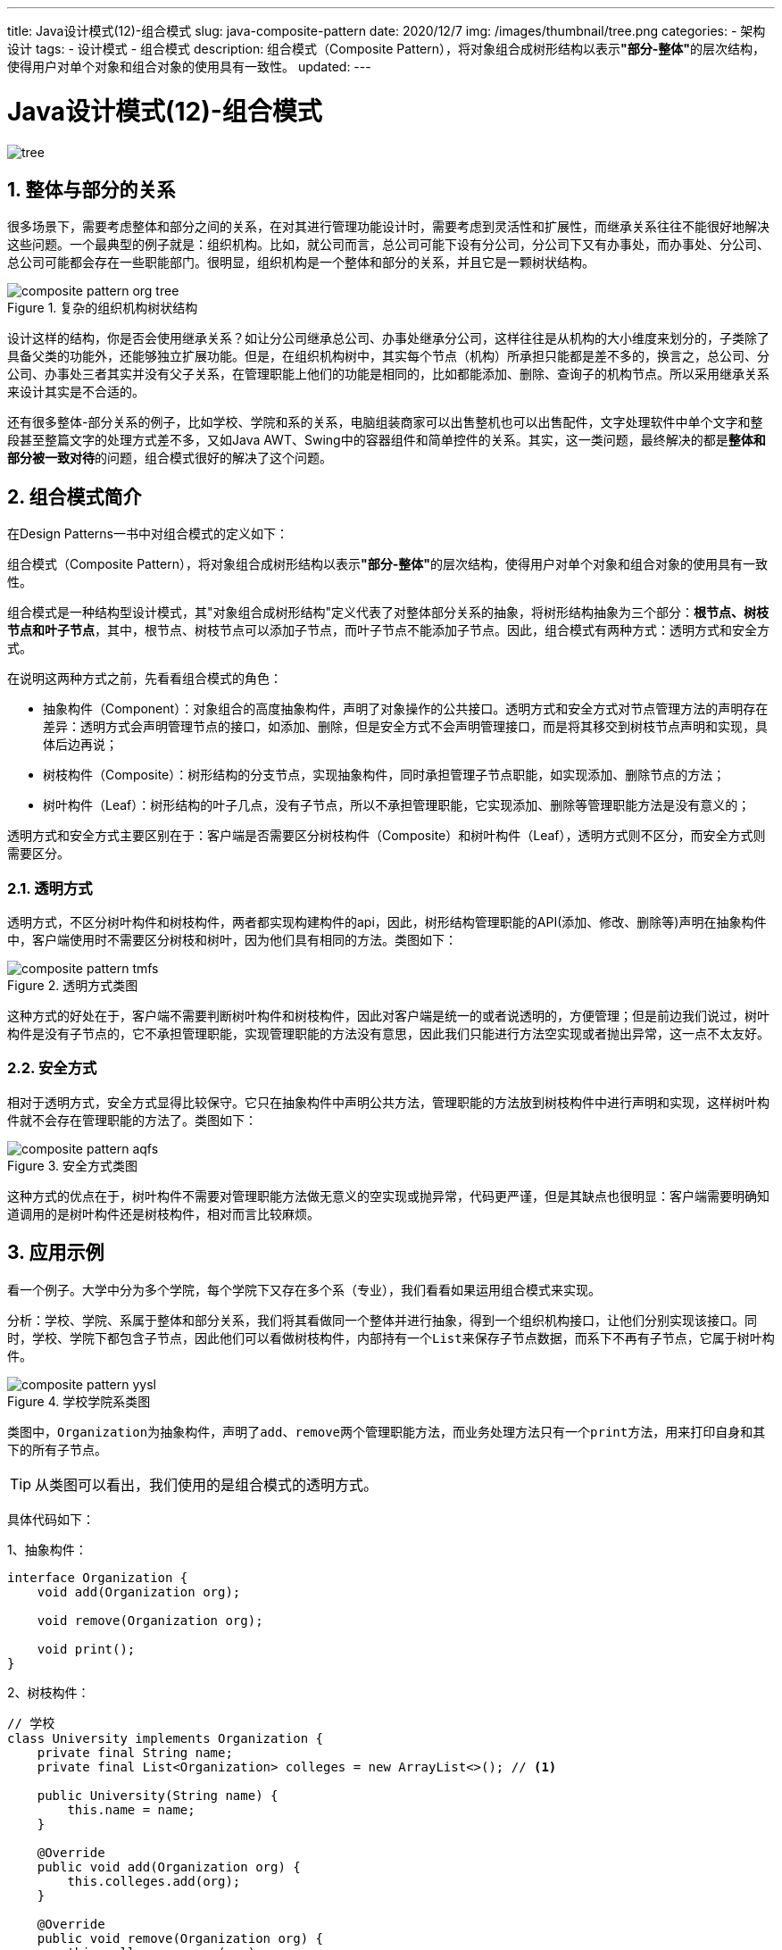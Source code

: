 ---
title: Java设计模式(12)-组合模式
slug: java-composite-pattern
date: 2020/12/7
img: /images/thumbnail/tree.png
categories:
  - 架构设计
tags:
  - 设计模式
  - 组合模式
description: 组合模式（Composite Pattern），将对象组合成树形结构以表示**"部分-整体"**的层次结构，使得用户对单个对象和组合对象的使用具有一致性。
updated:
---

= Java设计模式(12)-组合模式
:key_word: 组合模式
:author: belonk.com
:email: belonk@126.com
:date: 2020/12/7
:revision: 1.0
:website: https://belonk.com
:toc:
:toclevels: 4
:toc-title: 目录
:icons: font
:numbered:
:doctype: article
:encoding: utf-8
:imagesdir:
:tabsize: 4

image::/images/thumbnail/tree.png[]

== 整体与部分的关系

很多场景下，需要考虑整体和部分之间的关系，在对其进行管理功能设计时，需要考虑到灵活性和扩展性，而继承关系往往不能很好地解决这些问题。一个最典型的例子就是：组织机构。比如，就公司而言，总公司可能下设有分公司，分公司下又有办事处，而办事处、分公司、总公司可能都会存在一些职能部门。很明显，组织机构是一个整体和部分的关系，并且它是一颗树状结构。

.复杂的组织机构树状结构
image::/images/attachment/designpattern/composite-pattern-org-tree.png[]

设计这样的结构，你是否会使用继承关系？如让分公司继承总公司、办事处继承分公司，这样往往是从机构的大小维度来划分的，子类除了具备父类的功能外，还能够独立扩展功能。但是，在组织机构树中，其实每个节点（机构）所承担只能都是差不多的，换言之，总公司、分公司、办事处三者其实并没有父子关系，在管理职能上他们的功能是相同的，比如都能添加、删除、查询子的机构节点。所以采用继承关系来设计其实是不合适的。

还有很多整体-部分关系的例子，比如学校、学院和系的关系，电脑组装商家可以出售整机也可以出售配件，文字处理软件中单个文字和整段甚至整篇文字的处理方式差不多，又如Java AWT、Swing中的容器组件和简单控件的关系。其实，这一类问题，最终解决的都是**整体和部分被一致对待**的问题，组合模式很好的解决了这个问题。

== 组合模式简介

在Design Patterns一书中对组合模式的定义如下：

====
组合模式（Composite Pattern），将对象组合成树形结构以表示**"部分-整体"**的层次结构，使得用户对单个对象和组合对象的使用具有一致性。
====

组合模式是一种结构型设计模式，其"对象组合成树形结构"定义代表了对整体部分关系的抽象，将树形结构抽象为三个部分：*根节点、树枝节点和叶子节点*，其中，根节点、树枝节点可以添加子节点，而叶子节点不能添加子节点。因此，组合模式有两种方式：透明方式和安全方式。

在说明这两种方式之前，先看看组合模式的角色：

* 抽象构件（Component）：对象组合的高度抽象构件，声明了对象操作的公共接口。透明方式和安全方式对节点管理方法的声明存在差异：透明方式会声明管理节点的接口，如添加、删除，但是安全方式不会声明管理接口，而是将其移交到树枝节点声明和实现，具体后边再说；
* 树枝构件（Composite）：树形结构的分支节点，实现抽象构件，同时承担管理子节点职能，如实现添加、删除节点的方法；
* 树叶构件（Leaf）：树形结构的叶子几点，没有子节点，所以不承担管理职能，它实现添加、删除等管理职能方法是没有意义的；

透明方式和安全方式主要区别在于：客户端是否需要区分树枝构件（Composite）和树叶构件（Leaf），透明方式则不区分，而安全方式则需要区分。

=== 透明方式

透明方式，不区分树叶构件和树枝构件，两者都实现构建构件的api，因此，树形结构管理职能的API(添加、修改、删除等)声明在抽象构件中，客户端使用时不需要区分树枝和树叶，因为他们具有相同的方法。类图如下：

.透明方式类图
image::/images/attachment/designpattern/composite-pattern-tmfs.png[]

这种方式的好处在于，客户端不需要判断树叶构件和树枝构件，因此对客户端是统一的或者说透明的，方便管理；但是前边我们说过，树叶构件是没有子节点的，它不承担管理职能，实现管理职能的方法没有意思，因此我们只能进行方法空实现或者抛出异常，这一点不太友好。

=== 安全方式

相对于透明方式，安全方式显得比较保守。它只在抽象构件中声明公共方法，管理职能的方法放到树枝构件中进行声明和实现，这样树叶构件就不会存在管理职能的方法了。类图如下：

.安全方式类图
image::/images/attachment/designpattern/composite-pattern-aqfs.png[]

这种方式的优点在于，树叶构件不需要对管理职能方法做无意义的空实现或抛异常，代码更严谨，但是其缺点也很明显：客户端需要明确知道调用的是树叶构件还是树枝构件，相对而言比较麻烦。

== 应用示例

看一个例子。大学中分为多个学院，每个学院下又存在多个系（专业），我们看看如果运用组合模式来实现。

分析：学校、学院、系属于整体和部分关系，我们将其看做同一个整体并进行抽象，得到一个组织机构接口，让他们分别实现该接口。同时，学校、学院下都包含子节点，因此他们可以看做树枝构件，内部持有一个``List``来保存子节点数据，而系下不再有子节点，它属于树叶构件。

.学校学院系类图
image::/images/attachment/designpattern/composite-pattern-yysl.png[]

类图中，``Organization``为抽象构件，声明了``add``、``remove``两个管理职能方法，而业务处理方法只有一个``print``方法，用来打印自身和其下的所有子节点。

[TIP]
====
从类图可以看出，我们使用的是组合模式的透明方式。
====

具体代码如下：

1、抽象构件：
[source,java]
----
interface Organization {
	void add(Organization org);

	void remove(Organization org);

	void print();
}
----

2、树枝构件：

[source,java]
----
// 学校
class University implements Organization {
	private final String name;
	private final List<Organization> colleges = new ArrayList<>(); // <1>

	public University(String name) {
		this.name = name;
	}

	@Override
	public void add(Organization org) {
		this.colleges.add(org);
	}

	@Override
	public void remove(Organization org) {
		this.colleges.remove(org);
	}

	@Override
	public void print() { // <2>
		System.out.println(this.name);
		for (Organization college : colleges) {
			college.print();
		}
	}
}
----
<1> 用一个``List``结构存储其子节点信息。
<2> 先打印自身，然后在调用每一个子节点的``print()``方法。

[source,java]
----
// 学院
class College implements Organization {
	private final String name;
	private final List<Organization> depts = new ArrayList<>();

	public College(String name) {
		this.name = name;
	}

	@Override
	public void add(Organization org) {
		this.depts.add(org);
	}

	@Override
	public void remove(Organization org) {
		this.depts.remove(org);
	}

	@Override
	public void print() {
		System.out.println("--" + this.name);
		for (Organization dept : depts) {
			dept.print();
		}
	}
}
----

3、树叶构件：

[source,java]
----
class Department implements Organization {
	private final String name;

	public Department(String name) {
		this.name = name;
	}

	@Override
	public void add(Organization org) { // <1>
		throw new UnsupportedOperationException("系不能进行添加操作");
	}

	@Override
	public void remove(Organization org) { // <1>
		throw new UnsupportedOperationException("系不能进行删除操作");
	}

	@Override
	public void print() {
		System.out.println("----" + this.name);
	}
}
----
<1> 对于管理方法，直接抛异常

== 总结

. 组合模式将整体部分一致对待，简化了客户端操作；
. 具备良好的扩展性，组合对象的层次结构可以扩展，修改组合对象时只需要调整层次关系，客户端代码不需要改动；
. 组合模式适用于整体部分关系可以抽象与树形结构的场景，并且树枝和树叶差异不大的情况适用。